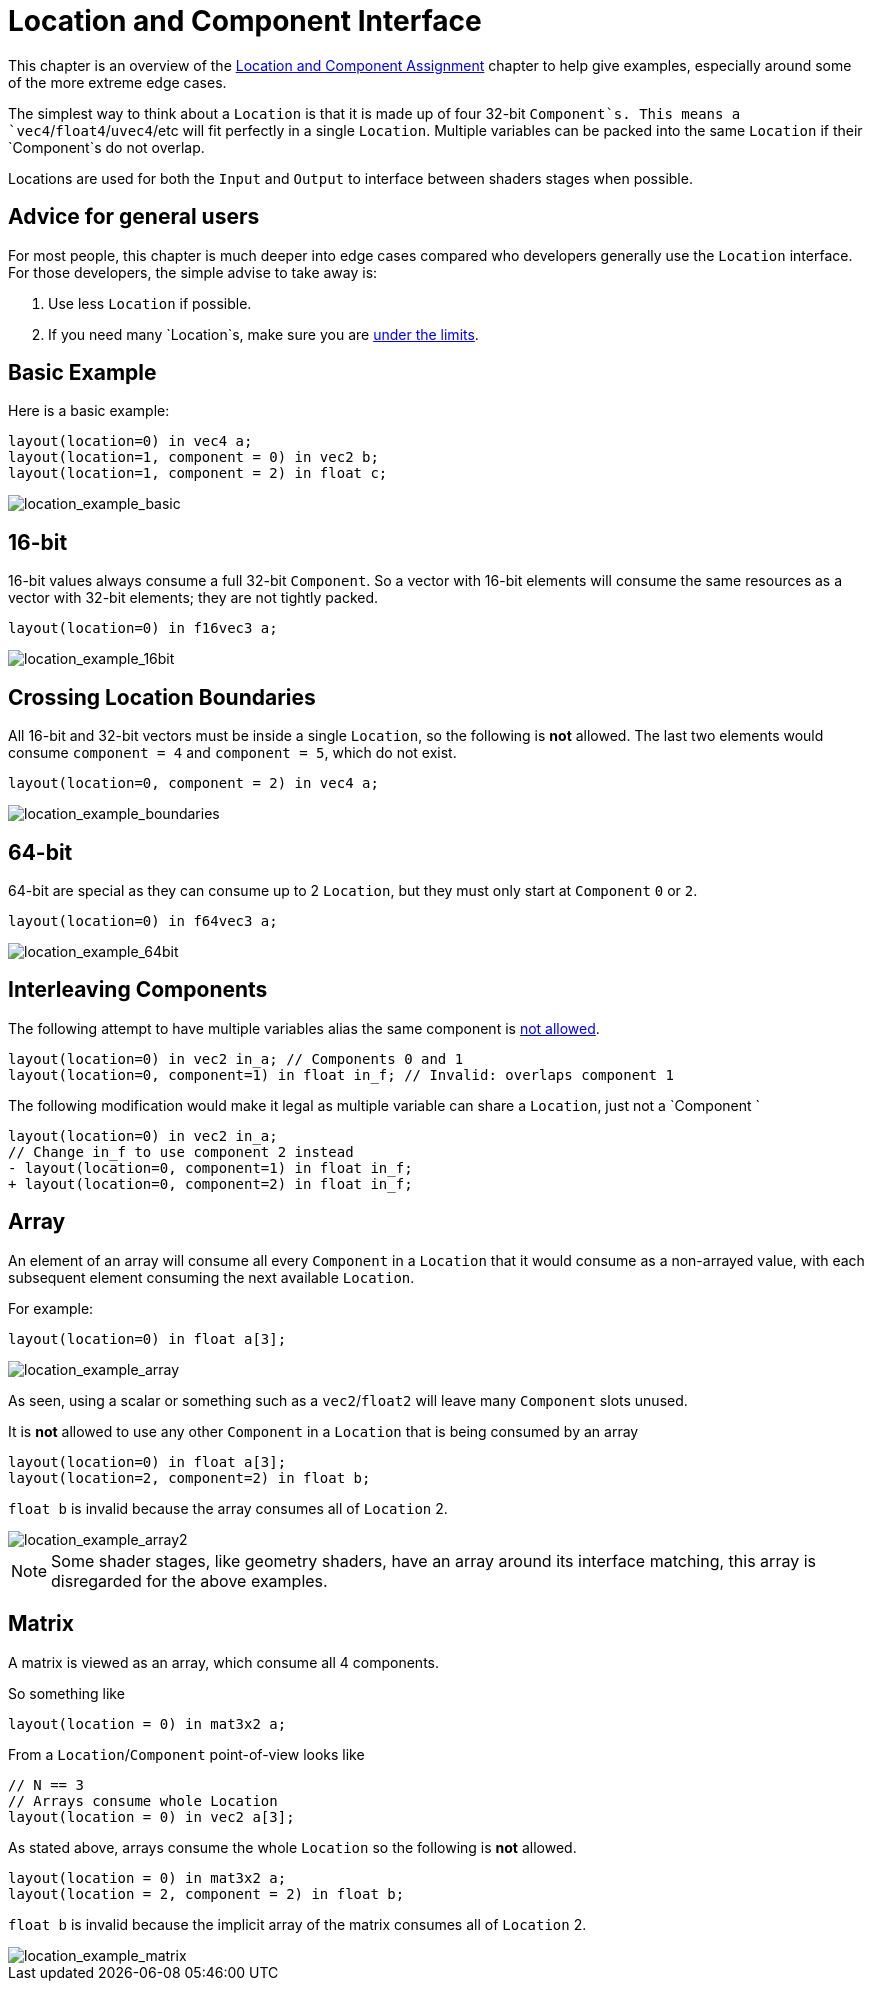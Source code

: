 // Copyright 205 The Khronos Group, Inc.
// SPDX-License-Identifier: CC-BY-4.0

ifndef::chapters[:chapters:]
ifndef::images[:images: images/]

[[location-and-component-interface]]
= Location and Component Interface

This chapter is an overview of the link:https://docs.vulkan.org/spec/latest/chapters/interfaces.html#interfaces-iointerfaces-locations[Location and Component Assignment] chapter to help give examples, especially around some of the more extreme edge cases.

The simplest way to think about a `Location` is that it is made up of four 32-bit `Component`s.
This means a `vec4`/`float4`/`uvec4`/etc will fit perfectly in a single `Location`.
Multiple variables can be packed into the same `Location` if their `Component`s do not overlap.

Locations are used for both the `Input` and `Output` to interface between shaders stages when possible.

== Advice for general users

For most people, this chapter is much deeper into edge cases compared who developers generally use the `Location` interface. For those developers, the simple advise to take away is:

1. Use less `Location` if possible.
2. If you need many `Location`s, make sure you are link:https://docs.vulkan.org/spec/latest/chapters/interfaces.html#interfaces-iointerfaces-limits[under the limits].

== Basic Example

Here is a basic example:

[source,glsl]
----
layout(location=0) in vec4 a;
layout(location=1, component = 0) in vec2 b;
layout(location=1, component = 2) in float c;
----

image::{images}location_example_basic.svg[location_example_basic]

== 16-bit

16-bit values always consume a full 32-bit `Component`. So a vector with 16-bit elements will consume the same resources as a vector with 32-bit elements; they are not tightly packed.

[source,glsl]
----
layout(location=0) in f16vec3 a;
----

image::{images}location_example_16bit.svg[location_example_16bit]

== Crossing Location Boundaries

All 16-bit and 32-bit vectors must be inside a single `Location`, so the following is **not** allowed.
The last two elements would consume `component = 4` and `component = 5`, which do not exist.

[source,glsl]
----
layout(location=0, component = 2) in vec4 a;
----

image::{images}location_example_boundaries.svg[location_example_boundaries]

== 64-bit

64-bit are special as they can consume up to 2 `Location`, but they must only start at `Component` `0` or `2`.

[source,glsl]
----
layout(location=0) in f64vec3 a;
----

image::{images}location_example_64bit.svg[location_example_64bit]

== Interleaving Components

The following attempt to have multiple variables alias the same component is link:https://godbolt.org/z/h61baYhT4[not allowed].

[source,glsl]
----
layout(location=0) in vec2 in_a; // Components 0 and 1
layout(location=0, component=1) in float in_f; // Invalid: overlaps component 1
----

The following modification would make it legal as multiple variable can share a `Location`, just not a `Component
`
[source,patch]
----
layout(location=0) in vec2 in_a;
// Change in_f to use component 2 instead
- layout(location=0, component=1) in float in_f;
+ layout(location=0, component=2) in float in_f;
----

== Array

An element of an array will consume all every `Component` in a `Location` that it would consume as a non-arrayed value, with each subsequent element consuming the next available `Location`.

For example:

[source,glsl]
----
layout(location=0) in float a[3];
----

image::{images}location_example_array.svg[location_example_array]

As seen, using a scalar or something such as a `vec2`/`float2` will leave many `Component` slots unused.

It is **not** allowed to use any other `Component` in a `Location` that is being consumed by an array

[source,glsl]
----
layout(location=0) in float a[3];
layout(location=2, component=2) in float b;
----

`float b` is invalid because the array consumes all of `Location` 2.

image::{images}location_example_array2.svg[location_example_array2]

[NOTE]
====
Some shader stages, like geometry shaders, have an array around its interface matching, this array is disregarded for the above examples.
====

== Matrix

A matrix is viewed as an array, which consume all 4 components.

So something like

[source,glsl]
----
layout(location = 0) in mat3x2 a;
----

From a `Location`/`Component` point-of-view looks like

[source,glsl]
----
// N == 3
// Arrays consume whole Location
layout(location = 0) in vec2 a[3];
----

As stated above, arrays consume the whole `Location` so the following is **not** allowed.

[source,glsl]
----
layout(location = 0) in mat3x2 a;
layout(location = 2, component = 2) in float b;
----

`float b` is invalid because the implicit array of the matrix consumes all of `Location` 2.

image::{images}location_example_matrix.svg[location_example_matrix]
